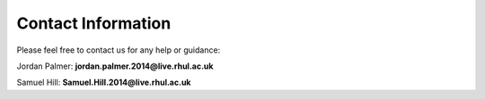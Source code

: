 Contact Information
===================

Please feel free to contact us for any help or guidance:

Jordan Palmer: **jordan.palmer.2014@live.rhul.ac.uk**
 
Samuel Hill: **Samuel.Hill.2014@live.rhul.ac.uk**